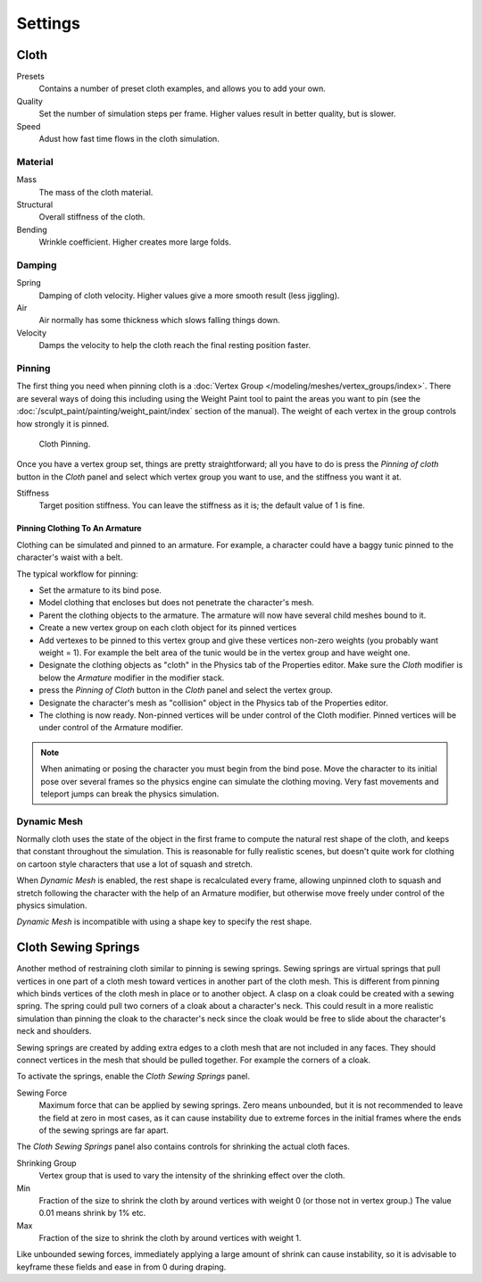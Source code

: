 
********
Settings
********

Cloth
=====

Presets
   Contains a number of preset cloth examples, and allows you to add your own.

Quality
   Set the number of simulation steps per frame. Higher values result in better quality, but is slower.

Speed
   Adust how fast time flows in the cloth simulation.

Material
--------

Mass
   The mass of the cloth material.
Structural
   Overall stiffness of the cloth.
Bending
   Wrinkle coefficient. Higher creates more large folds.


Damping
-------

Spring
   Damping of cloth velocity. Higher values give a more smooth result (less jiggling).
Air
   Air normally has some thickness which slows falling things down.
Velocity
   Damps the velocity to help the cloth reach the final resting position faster.


Pinning
-------

The first thing you need when pinning cloth is a :doc:`Vertex Group </modeling/meshes/vertex_groups/index>`.
There are several ways of doing this including using the Weight Paint tool to paint the areas you want to pin
(see the :doc:`/sculpt_paint/painting/weight_paint/index` section of the manual).
The weight of each vertex in the group controls how strongly it is pinned.

.. figure:: /images/physics-cloth-pin-example_01.png

   Cloth Pinning.


Once you have a vertex group set, things are pretty straightforward; all you have to do is
press the *Pinning of cloth* button in the *Cloth* panel and select which
vertex group you want to use, and the stiffness you want it at.

Stiffness
   Target position stiffness. You can leave the stiffness as it is; the default value of 1 is fine.


Pinning Clothing To An Armature
^^^^^^^^^^^^^^^^^^^^^^^^^^^^^^^

Clothing can be simulated and pinned to an armature.
For example, a character could have a baggy tunic pinned to the character's waist with a belt.

The typical workflow for pinning:

- Set the armature to its bind pose.
- Model clothing that encloses but does not penetrate the character's mesh.
- Parent the clothing objects to the armature. The armature will now have several child meshes bound to it.
- Create a new vertex group on each cloth object for its pinned vertices
- Add vertexes to be pinned to this vertex group and give these vertices non-zero weights
  (you probably want weight = 1).
  For example the belt area of the tunic would be in the vertex group and have weight one.
- Designate the clothing objects as "cloth" in the Physics tab of the Properties editor.
  Make sure the *Cloth* modifier is below the *Armature* modifier in the modifier stack.
- press the *Pinning of Cloth* button in the *Cloth* panel and select the vertex group.
- Designate the character's mesh as "collision" object in the Physics tab of the Properties editor.
- The clothing is now ready. Non-pinned vertices will be under control of the Cloth modifier.
  Pinned vertices will be under control of the Armature modifier.

.. note::

   When animating or posing the character you must begin from the bind pose.
   Move the character to its initial pose over several frames so the physics engine can simulate the clothing moving.
   Very fast movements and teleport jumps can break the physics simulation.


.. Note that if you move the cloth object ''after'' you have already run some simulations,
   you must unprotect and clear the cache; otherwise, Blender will use the position of the
   current/cached mesh's vertices when trying to represent where they are.
   Editing the shape of the mesh, after simulation, is also discussed below.
   You may disable the cloth and edit the mesh as a normal mesh editing process.
   This is jumping ahead and not clear and not true at this point.
   --[[User:Roger|Roger]] 18:42, 27 April 2008 (UTC)

   Finally, use the Timeline editor Play button,
   or press {{Shortcut|alt|A}} in the 3D View to run the simulation.
   Your cloth will fall and interact with Deflection objects as it would in the real world.

.. This is jumping ahead and not clear and not true at this point.
   --[[User:Roger|Roger]] 18:42, 27 April 2008 (UTC)


Dynamic Mesh
------------

Normally cloth uses the state of the object in the first frame to compute the natural rest
shape of the cloth, and keeps that constant throughout the simulation. This is reasonable
for fully realistic scenes, but doesn't quite work for clothing on cartoon style characters
that use a lot of squash and stretch.

When *Dynamic Mesh* is enabled, the rest shape is recalculated every frame, allowing unpinned
cloth to squash and stretch following the character with the help of an Armature modifier, but
otherwise move freely under control of the physics simulation.

*Dynamic Mesh* is incompatible with using a shape key to specify the rest shape.


Cloth Sewing Springs
====================

Another method of restraining cloth similar to pinning is sewing springs.
Sewing springs are virtual springs that pull vertices in one part of
a cloth mesh toward vertices in another part of the cloth mesh.
This is different from pinning which binds vertices of the cloth mesh in place or to another object.
A clasp on a cloak could be created with a sewing spring.
The spring could pull two corners of a cloak about a character's neck.
This could result in a more realistic simulation than pinning the cloak to
the character's neck since the cloak would be free to slide about the character's neck and shoulders.

Sewing springs are created by adding extra edges to a cloth mesh that are not included in any faces.
They should connect vertices in the mesh that should be pulled together.
For example the corners of a cloak.

To activate the springs, enable the *Cloth Sewing Springs* panel.

Sewing Force
   Maximum force that can be applied by sewing springs. Zero means unbounded, but it is not
   recommended to leave the field at zero in most cases, as it can cause instability due to
   extreme forces in the initial frames where the ends of the sewing springs are far apart.

The *Cloth Sewing Springs* panel also contains controls for shrinking the actual cloth faces.

Shrinking Group
   Vertex group that is used to vary the intensity of the shrinking effect over the cloth.

Min
   Fraction of the size to shrink the cloth by around vertices with weight 0 (or those not in vertex group.)
   The value 0.01 means shrink by 1% etc.

Max
   Fraction of the size to shrink the cloth by around vertices with weight 1.

Like unbounded sewing forces, immediately applying a large amount of shrink can cause
instability, so it is advisable to keyframe these fields and ease in from 0 during draping.
